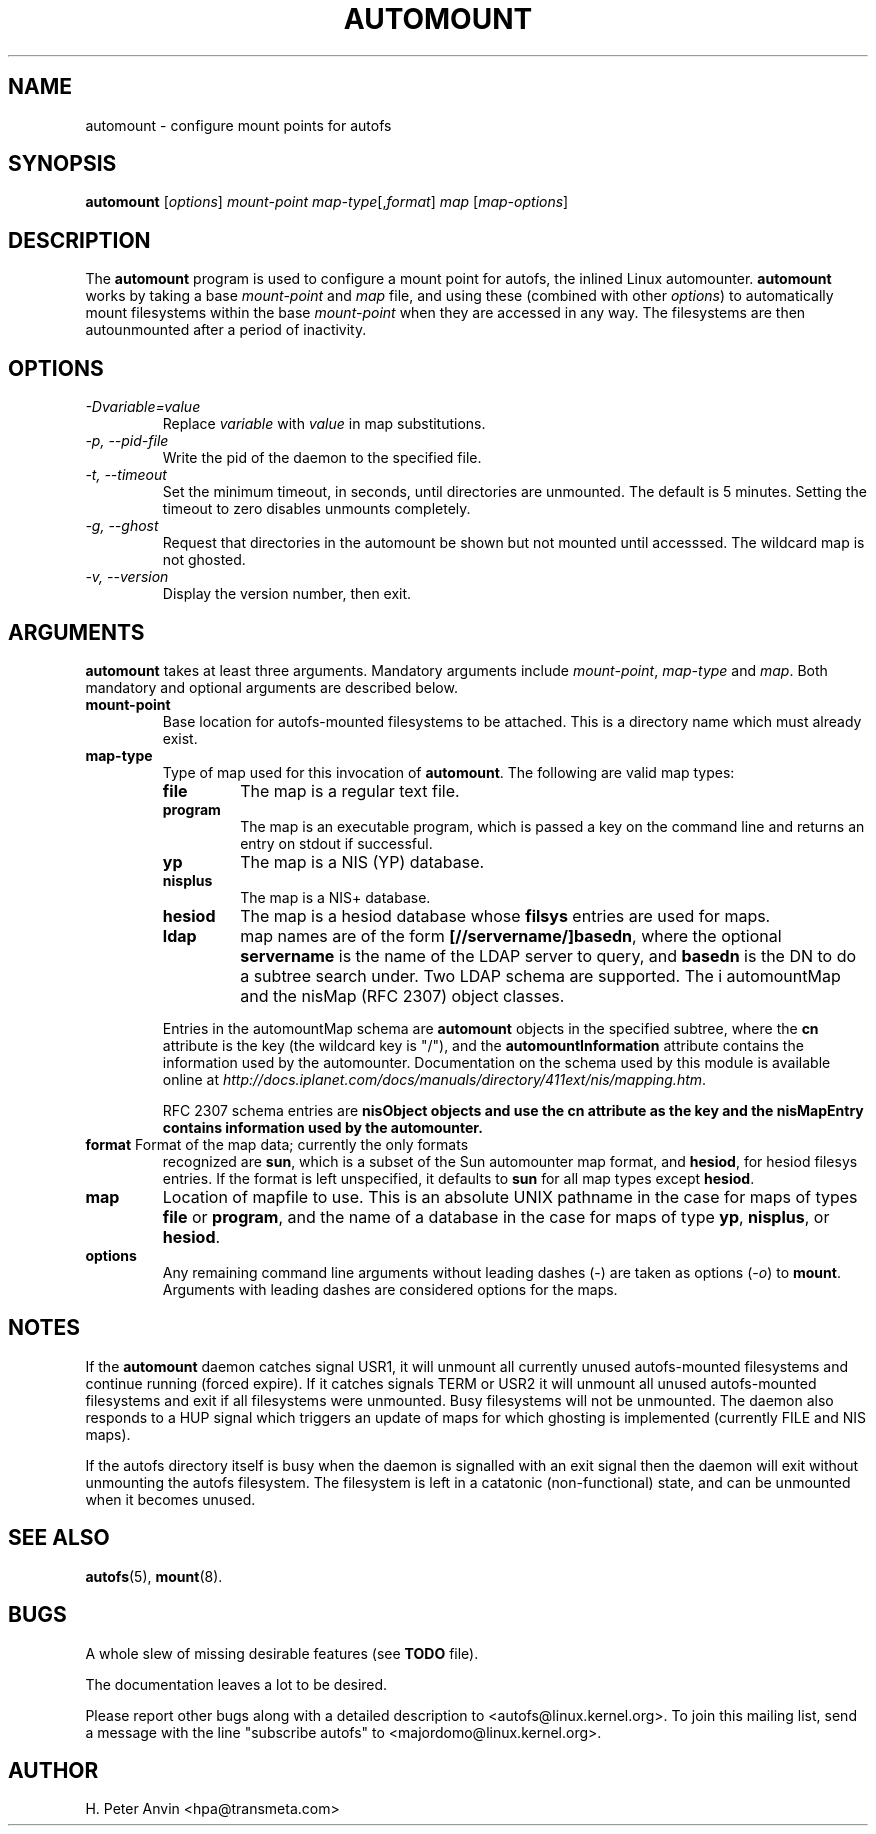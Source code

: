 .\" Linux man page by B. James Phillippe, 1997 <bryan@Terran.ORG>
.\"
.\" This page was written to contribute to the Linux kernel autofs
.\" implementation by H. Peter Anvin (1997).  It is loosly based on
.\" the documentation for mount(8) and amd(8) Linux manpages.
.\"
.\" This is free documentation.
.\"
.\" $Id: automount.8,v 1.3 2003/09/29 08:22:35 raven Exp $
.\"
.TH AUTOMOUNT 8 "14 Jan 2000"
.SH NAME
automount \- configure mount points for autofs
.SH SYNOPSIS
\fBautomount\fP [\fIoptions\fP] \fImount-point\fP \fImap-type\fP[,\fIformat\fP] \fImap\fP [\fImap-options\fP]
.SH DESCRIPTION
The \fBautomount\fP program is used to configure a mount point for
autofs, the inlined Linux automounter.  \fBautomount\fP works by
taking a base \fImount-point\fP and \fImap\fP file, and using these 
(combined with other \fIoptions\fP) to automatically mount filesystems 
within the base \fImount-point\fP when they are accessed in any way.
The filesystems are then autounmounted after a period of inactivity.
.SH OPTIONS
.TP
.I "\-Dvariable=value"
Replace \fIvariable\fP with \fIvalue\fP in map substitutions.
.TP
.I "\-p, \-\-pid-file"
Write the pid of the daemon to the specified file.
.TP
.I "\-t, \-\-timeout"
Set the minimum timeout, in seconds, until directories are unmounted.
The default is 5 minutes.  Setting the timeout to zero disables
unmounts completely.
.TP
.I "\-g, \-\-ghost"
Request that directories in the automount be shown but not mounted
until accesssed. The wildcard map is not ghosted.
.TP
.I "\-v, \-\-version"
Display the version number, then exit.
.SH ARGUMENTS
\fBautomount\fP takes at least three arguments.  Mandatory arguments 
include \fImount-point\fP, \fImap-type\fP and \fImap\fP.  Both mandatory
and optional arguments are described below.
.TP
\fBmount-point\fP
Base location for autofs-mounted filesystems to be attached.  This is a
directory name which must already exist.
.TP
\fBmap-type\fP
Type of map used for this invocation of \fBautomount\fP.  The following are
valid map types:
.RS
.TP
.B file
The map is a regular text file.
.TP
.B program
The map is an executable program, which is passed a key on the command
line and returns an entry on stdout if successful.
.TP
.B yp
The map is a NIS (YP) database.
.TP
.B nisplus
The map is a NIS+ database.
.TP
.B hesiod
The map is a hesiod database whose
.B filsys
entries are used for maps.
.TP
.B ldap
map names are of the form \fB[//servername/]basedn\fP, where the optional
\fBservername\fP is the name of the LDAP server to query, and \fBbasedn\fP is
the DN to do a subtree search under. Two LDAP schema are supported. The i
automountMap and the nisMap (RFC 2307) object classes.
.P
Entries in the automountMap schema are \fBautomount\fP objects in
the specified subtree, where the \fBcn\fP attribute is the key (the wildcard
key is "/"), and the \fBautomountInformation\fP attribute contains the
information used by the automounter.  Documentation on the schema
used by this module is available online at
\fIhttp://docs.iplanet.com/docs/manuals/directory/411ext/nis/mapping.htm\fP.
.P
RFC 2307 schema entries are \fBnisObject\fB objects and use the \fBcn\fB
attribute as the key and the \fBnisMapEntry\fB contains information used
by the automounter. 
.RE
.TP
\fBformat\fP Format of the map data; currently the only formats
recognized are \fBsun\fP, which is a subset of the Sun automounter map
format, and \fBhesiod\fP, for hesiod filesys entries.  If the format is
left unspecified, it defaults to \fBsun\fP for all map types except
\fBhesiod\fP.
.TP
\fBmap\fP
Location of mapfile to use.  This is an absolute UNIX pathname in the case
for maps of types \fBfile\fP or \fBprogram\fP, and the name of a database
in the case for maps of type \fByp\fP, \fBnisplus\fP, or \fBhesiod\fP.
.TP
\fBoptions\fP
Any remaining command line arguments without leading dashes (\-) are
taken as options (\fI\-o\fP) to \fBmount\fP.  Arguments with leading
dashes are considered options for the maps.
.SH NOTES
If the \fBautomount\fP daemon catches signal USR1, it will unmount all
currently unused autofs-mounted filesystems and continue running
(forced expire).  If it catches signals TERM or USR2 it will unmount
all unused autofs-mounted filesystems and exit if all filesystems were
unmounted.  Busy filesystems will not be unmounted.
The daemon also responds to a HUP signal which triggers an update of
maps for which ghosting is implemented (currently FILE and NIS maps).
.P
If the autofs directory itself is busy when the daemon is signalled
with an exit signal then the daemon will exit without unmounting the
autofs filesystem.  The filesystem is left in a catatonic
(non-functional) state, and can be unmounted when it becomes unused.
.SH "SEE ALSO"
.BR autofs (5),
.BR mount (8).
.SH BUGS
A whole slew of missing desirable features (see \fBTODO\fP file).

The documentation leaves a lot to be desired.

Please report other bugs along with a detailed description to
<autofs@linux.kernel.org>.  To join this mailing list, send a message
with the line "subscribe autofs" to <majordomo@linux.kernel.org>.
.SH AUTHOR
H. Peter Anvin <hpa@transmeta.com>
